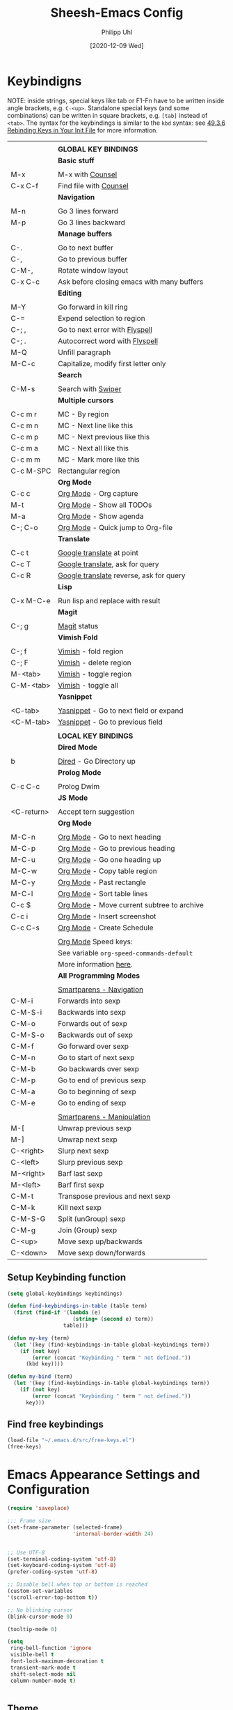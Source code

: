 #+TITLE: Sheesh-Emacs Config
#+DATE: [2020-12-09 Wed]
#+AUTHOR: Philipp Uhl

* Keybindigns

NOTE: inside strings, special keys like tab or F1-Fn have to be
written inside angle brackets, e.g. =C-<up>=. Standalone special keys
(and some combinations) can be written in square brackets, e.g. =[tab]=
instead of =<tab>=. The syntax for the keybindings is similar to the =kbd=
syntax: see [[https://www.gnu.org/software/emacs/manual/html_node/emacs/Init-Rebinding.html][49.3.6 Rebinding Keys in Your Init File]] for more
information.

#+NAME: Keybindings
|            |                                            |
|            | *GLOBAL KEY BINDINGS*                        |
|------------+--------------------------------------------|
|            | *Basic stuff*                                |
|            |                                            |
| M-x        | M-x with _Counsel_                           |
| C-x C-f    | Find file with _Counsel_                     |
|------------+--------------------------------------------|
|            | *Navigation*                                 |
|            |                                            |
| M-n        | Go 3 lines forward                         |
| M-p        | Go 3 lines backward                        |
|------------+--------------------------------------------|
|            | *Manage buffers*                             |
|            |                                            |
| C-.        | Go to next buffer                          |
| C-,        | Go to previous buffer                      |
| C-M-,      | Rotate window layout                       |
| C-x C-c    | Ask before closing emacs with many buffers |
|------------+--------------------------------------------|
|            | *Editing*                                    |
|            |                                            |
| M-Y        | Go forward in kill ring                    |
| C-=        | Expend selection to region                 |
| C-; ,      | Go to next error with _Flyspell_             |
| C-; .      | Autocorrect word with _Flyspell_             |
| M-Q        | Unfill paragraph                           |
| M-C-c      | Capitalize, modify first letter only       |
|------------+--------------------------------------------|
|            | *Search*                                     |
|            |                                            |
| C-M-s      | Search with _Swiper_                         |
|------------+--------------------------------------------|
|            | *Multiple cursors*                           |
|            |                                            |
| C-c m r    | MC - By region                             |
| C-c m n    | MC - Next line like this                   |
| C-c m p    | MC - Next previous like this               |
| C-c m a    | MC - Next all like this                    |
| C-c m m    | MC - Mark more like this                |
| C-c M-SPC  | Rectangular region                         |
|------------+--------------------------------------------|
|            | *Org Mode*                                   |
| C-c c      | _Org Mode_ - Org capture                     |
| M-t        | _Org Mode_ - Show all TODOs                  |
| M-a        | _Org Mode_ - Show agenda                     |
| C-; C-o    | _Org Mode_ - Quick jump to Org-file          |
|------------+--------------------------------------------|
|            | *Translate*                                  |
|            |                                            |
| C-c t      | _Google translate_ at point                  |
| C-c T      | _Google translate_, ask for query            |
| C-c R      | _Google translate_ reverse, ask for query    |
|------------+--------------------------------------------|
|            | *Lisp*                                       |
|            |                                            |
| C-x M-C-e  | Run lisp and replace with result           |
|------------+--------------------------------------------|
|            | *Magit*                                      |
|            |                                            |
| C-; g      | _Magit_ status                               |
|------------+--------------------------------------------|
|            | *Vimish Fold*                                |
|            |                                            |
| C-; f      | _Vimish_ - fold region                       |
| C-; F      | _Vimish_ - delete region                     |
| M-<tab>    | _Vimish_ - toggle region                     |
| C-M-<tab>  | _Vimish_ - toggle all                        |
|------------+--------------------------------------------|
|            | *Yasnippet*                                  |
|            |                                            |
| <C-tab>    | _Yasnippet_ - Go to next field or expand     |
| <C-M-tab>  | _Yasnippet_ - Go to previous field           |
|------------+--------------------------------------------|
|            |                                            |
|            | *LOCAL KEY BINDINGS*                         |
|------------+--------------------------------------------|
|            | *Dired Mode*                                 |
|            |                                            |
| b          | _Dired_ - Go Directory up                    |
|------------+--------------------------------------------|
|            | *Prolog Mode*                                |
|            |                                            |
| C-c C-c    | Prolog Dwim                                |
|------------+--------------------------------------------|
|            | *JS Mode*                                    |
|            |                                            |
| <C-return> | Accept tern suggestion                     |
|------------+--------------------------------------------|
|            | *Org Mode*                                   |
|            |                                            |
| M-C-n      | _Org Mode_ - Go to next heading              |
| M-C-p      | _Org Mode_ - Go to previous heading          |
| M-C-u      | _Org Mode_ - Go one heading up               |
| M-C-w      | _Org Mode_ - Copy table region               |
| M-C-y      | _Org Mode_ - Past rectangle                  |
| M-C-l      | _Org Mode_ - Sort table lines                |
| C-c $      | _Org Mode_ - Move current subtree to archive |
| C-c i      | _Org Mode_ - Insert screenshot               |
| C-c C-s    | _Org Mode_ - Create Schedule                 |
|            |                                            |
|            | _Org Mode_ Speed keys:                       |
|            | See variable =org-speed-commands-default=    |
|            | More information [[./sheesh-org.org::Speed%20keys][here]].                     |
|------------+--------------------------------------------|
|            | *All Programming Modes*                      |
|            |                                            |
|            | _Smartparens - Navigation_                   |
| C-M-i      | Forwards into sexp                         |
| C-M-S-i    | Backwards into sexp                        |
| C-M-o      | Forwards out of sexp                       |
| C-M-S-o    | Backwards out of sexp                      |
| C-M-f      | Go forward over sexp                       |
| C-M-n      | Go to start of next sexp                   |
| C-M-b      | Go backwards over sexp                     |
| C-M-p      | Go to end of previous sexp                 |
| C-M-a      | Go to beginning of sexp                    |
| C-M-e      | Go to ending of sexp                       |
|            |                                            |
|            | _Smartparens - Manipulation_                 |
| M-[        | Unwrap previous sexp                       |
| M-]        | Unwrap next sexp                           |
| C-<right>  | Slurp next sexp                            |
| C-<left>   | Slurp previous sexp                        |
| M-<right>  | Barf last sexp                             |
| M-<left>   | Barf first sexp                            |
| C-M-t      | Transpose previous and next sexp           |
| C-M-k      | Kill next sexp                             |
| C-M-S-G    | Split (unGroup) sexp                       |
| C-M-g      | Join (Group) sexp                          |
| C-<up>     | Move sexp up/backwards                     |
| C-<down>   | Move sexp down/forwards                    |


** Setup Keybinding function

#+BEGIN_SRC emacs-lisp :var keybindings=Keybindings
  (setq global-keybindings keybindings)

  (defun find-keybindings-in-table (table term)
    (first (find-if '(lambda (e)
                       (string= (second e) term))
                    table)))

  (defun my-key (term)
    (let '(key (find-keybindings-in-table global-keybindings term))
      (if (not key)
          (error (concat "Keybinding " term " not defined."))
        (kbd key))))

  (defun my-bind (term)
    (let '(key (find-keybindings-in-table global-keybindings term))
      (if (not key)
          (error (concat "Keybinding " term " not defined."))
        key)))
#+END_SRC

** Find free keybindings

#+BEGIN_SRC emacs-lisp :tangle no
(load-file "~/.emacs.d/src/free-keys.el")
(free-keys)
#+END_SRC

* Emacs Appearance Settings and Configuration

#+BEGIN_SRC emacs-lisp
  (require 'saveplace)

  ;;; Frame size
  (set-frame-parameter (selected-frame)
                       'internal-border-width 24)


  ;; Use UTF-8
  (set-terminal-coding-system 'utf-8)
  (set-keyboard-coding-system 'utf-8)
  (prefer-coding-system 'utf-8)

  ;; Disable bell when top or bottom is reached
  (custom-set-variables
  '(scroll-error-top-bottom t))

  ;; No blinking cursor
  (blink-cursor-mode 0)

  (tooltip-mode 0)

  (setq
   ring-bell-function 'ignore
   visible-bell t
   font-lock-maximum-decoration t
   transient-mark-mode t
   shift-select-mode nil
   column-number-mode t)


#+END_SRC

** Theme

#+BEGIN_SRC emacs-lisp
 (load-file (concat sheeshmacs-dir "/src/elegant-light.el"))
#+END_SRC

** Modeline

#+BEGIN_SRC emacs-lisp

  ;;; This line below makes things a bit faster
  (set-fontset-font "fontset-default"  '(#x2600 . #x26ff) "Fira Code 16")

  (define-key mode-line-major-mode-keymap [header-line]
    (lookup-key mode-line-major-mode-keymap [mode-line]))

  (defvar ml-selected-window nil)

  (defun ml-record-selected-window ()
    (setq ml-selected-window (selected-window)))

  (defun ml-update-all ()
    (force-mode-line-update t))

  (add-hook 'post-command-hook 'ml-record-selected-window)

  (add-hook 'buffer-list-update-hook 'ml-update-all)


  (defun mode-line-render (left middle right)
    "Function to render the modeline LEFT to RIGHT."
    (let* ((ww (- (window-total-width)
                  2
                  (/ (* (window-right-divider-width) 1.0)
                     (window-font-width nil 'header-line))))
           (available-width-left
            (- (/ ww 2) (length left) (/ (length middle) -2)))
           (available-width-right
            (- ww (length left) available-width-left)))
      (format (format "%%s %%%ds %%%ds"
                      available-width-left
                      available-width-right)
              left middle right)))
  (setq-default mode-line-format
     '((:eval
        (mode-line-render
         (format-mode-line
          (propertize "%m" 'face `(:inherit face-faded)))
         (format-mode-line
          (list
           (if (and buffer-file-name (buffer-modified-p))
               (propertize " *" 'face `(:inherit face-faded))
             "")
           (if (eq ml-selected-window (selected-window))
               (propertize " %b " 'face `(:inherit face-strong))
             (propertize " %b " 'face `(:inherit face-faded)))
           (if (and buffer-file-name (buffer-modified-p))
               (propertize "* " 'face `(:inherit face-faded)))))
         (format-mode-line
          (propertize "%4l:%2c" 'face `(:inherit face-faded)))))))



  ;;; Set modeline at the top
  (setq-default header-line-format mode-line-format)
  (setq-default mode-line-format'(""))

  ;;; Modeline
  (defun set-modeline-faces ()
    "Mode line at top."
    (set-face 'header-line                                 'face-strong)
    (set-face-attribute 'header-line nil
                                  :underline (face-foreground 'default))
    (set-face-attribute 'mode-line nil
                        :height 10
                        :underline (face-foreground 'default)
                        :overline nil
                        :box nil
                        :foreground (face-background 'default)
                        :background (face-background 'default))
    (set-face 'mode-line-inactive                            'mode-line)
    (set-face-attribute 'cursor nil
                        :background (face-foreground 'default))
    (set-face-attribute 'window-divider nil
                        :foreground (face-background 'mode-line))
    (set-face-attribute 'window-divider-first-pixel nil
                        :foreground (face-background 'default))
    (set-face-attribute 'window-divider-last-pixel nil
                        :foreground (face-background 'default)))

  (set-modeline-faces)
#+END_SRC

** Window

#+BEGIN_SRC emacs-lisp
;;; Vertical window divider
(setq window-divider-default-right-width 16)
(setq window-divider-default-places 'right-only)
(window-divider-mode)

(setq default-frame-alist
      (append (list '(vertical-scroll-bars . nil)
                    '(internal-border-width . 24))))
#+END_SRC

** Remove Menus, scorllbars, toolbars

#+BEGIN_SRC emacs-lisp
  (custom-set-variables
   ;; Bars + scrolling bars hidden
   '(menu-bar-mode nil)
   '(scroll-bar-mode nil)
   '(tool-bar-mode nil))
#+END_SRC

** Startup buffer

#+NAME: startup-message-template
#+BEGIN_EXAMPLE

#+END_EXAMPLE

#+BEGIN_SRC emacs-lisp  :var startup-message-template=startup-message-template
  (defvar startup-buffer-location
        (if (and (boundp 'custom-startup-buffer-location)
                 (file-exists-p custom-startup-buffer-location))
            custom-startup-buffer-location
          "~/.emacs.d/startupbuffer.org"))

(defun get-img-size (ext)
  (car (image-size (create-image (expand-file-name (concat "sheeshmacs" ext)
                                                   user-emacs-directory)))))
(defun fancy-splash-head ()
  (interactive)
  "Insert the head part of the splash screen into the current buffer."
  (let* ( (window-width (window-width))
          (image-file-ext (if (>= window-width (get-img-size ".svg")) ".svg"
                            (if (>= window-width   (get-img-size "_1.svg")) "_1.svg"
                              (if (>= window-width   (get-img-size "_2.svg")) "_2.svg" "_3.svg"))))
          (image-file (expand-file-name (concat "sheeshmacs" image-file-ext)
                                        user-emacs-directory))
          (img (create-image image-file))
          (image-width (and img (car (image-size img)))))
    (insert "\n\n\n\n")
    ;; Center the image in the window.
    (insert (propertize " " 'display `(space :align-to (+ center (-0.5 . ,img)))))
    (insert-image img)
    (insert "\n\n\n")))

(setq
  inhibit-startup-message t
  initial-major-mode 'org-mode
  initial-scratch-message (with-temp-buffer
                            (insert (concat "[[" startup-buffer-location "][Edit me]]"))
                            (when ( window-system )
                              (fancy-splash-head))
                            (if (file-exists-p startup-buffer-location)
                                (insert-file-contents startup-buffer-location)
                              startup-message-template)
                            (buffer-string)))
#+END_SRC

** Text/Fonts


#+BEGIN_SRC emacs-lisp
  ;;; Line spacing, can be 0 for code and 1 or 2 for text
  (setq-default line-spacing 0)
  (setq x-underline-at-descent-line t)
  (setq widget-image-enable nil)

  (custom-set-faces
   '(default ((t (
                  :inherit nil
                  :extend nil
                  :stipple nil
                  :background "#ffffff"
                  :foreground "#111111"
                  :inverse-video nil
                  :box nil
                  :strike-through nil
                  :overline nil
                  :underline nil
                  :slant normal
                  :weight light
                  :width normal
                  :foundry "GOOG"
                  :family "Roboto Mono")))))
#+END_SRC

** Parentheses

*** Highlight matching parentheses when the point is on them.
#+BEGIN_SRC emacs-lisp 
(show-paren-mode 1)
(custom-set-faces
 '(show-paren-match ((t (:inherit face-critical)))))
#+END_SRC

*** Rainbow parenthesis

#+BEGIN_SRC emacs-lisp
(use-package rainbow-delimiters
    :ensure t)
#+END_SRC

** HDPI

#+BEGIN_SRC emacs-lisp
  ;; Set font size
  (when (> (/ (display-pixel-width) (/ (display-mm-width) 25.4)) 200)
    (set-face-attribute 'default nil :height 80))

  (when (>= emacs-major-version 27)
    (setq gamegrid-glyph-height-mm 8.0))
#+END_SRC

* External programs

#+BEGIN_SRC emacs-lisp
   ;; Use native mail client
   '(send-mail-function (quote mailclient-send-it))

#+END_SRC

** Browser (linux)/PDF Viewer (linux)
#+begin_src emacs-lisp
      (when (eq system-type 'gnu/linux)
        (setq browse-url-browser-function 'browse-url-generic
              browse-url-generic-program "firefox")
        (setq org-file-apps
              (quote
               ((auto-mode . emacs)
                ("\\.mm\\'" . default)
                ("\\.x?html?\\'" . "chromium %s")
                ("\\.pdf\\'" . "evince %s")))))

      (when (eq system-type 'windows-nt)
        (setq org-file-apps
              (quote
               ((directory . emacs)
                (auto-mode . emacs)))))
#+end_src

** Openwith mode

#+BEGIN_SRC emacs-lisp
  (when (eq system-type 'windows-nt)
    (use-package openwith
      :ensure t
      :defer nil
      :config
      (openwith-mode t)
      ;; Prevent org-mode from opening inline images externally
      (defadvice org-display-inline-images
          (around handle-openwith
                  (&optional include-linked refresh beg end) activate compile)
        (if openwith-mode
            (progn
              (openwith-mode -1)
              ad-do-it
              (openwith-mode 1))
          ad-do-it))))

#+END_SRC

* Behavior

#+BEGIN_SRC emacs-lisp
  (defalias 'yes-or-no-p 'y-or-n-p)
  (random t)
#+END_SRC

** Navigation

*** Ace-Jump-Mode
#+BEGIN_SRC emacs-lisp
;;  (use-package ace-isearch
;;    :ensure t
;;    :config (progn
;;              (global-ace-isearch-mode +1)
;;              (setq ace-isearch-use-jump nil)))

  ;;    (use-package ace-jump-mode
  ;;      :ensure t
  ;;      :bind ("C-c SPC" . ace-jump-mode))
#+END_SRC

*** Jump in 3 line-steps
#+BEGIN_SRC emacs-lisp
  ;; 3 Lines at once
  (global-set-key (my-key "Go 3 lines forward")
                  '(lambda ()
                     (interactive)
                     (next-line 3)
                     ))

  (global-set-key (my-key "Go 3 lines backward")
                  '(lambda ()
                     (interactive)
                     (next-line -3)
                     ))
#+END_SRC

*** Dired

#+BEGIN_SRC emacs-lisp
  (add-hook 'dired-mode-hook
            (lambda ()
              (local-set-key (my-key "_Dired_ - Go Directory up") 'dired-up-directory)))
#+END_SRC

** Buffer management

*** Window switching

#+BEGIN_SRC emacs-lisp
(global-set-key (my-key "Go to next buffer") "\C-x\o")
(global-set-key (my-key "Go to previous buffer") 'previous-multiframe-window)
#+END_SRC

*** Toggle Split 

- [[https://www.emacswiki.org/emacs/ToggleWindowSplit][Source: emacswiki.com]]

"Vertical split shows more of each line, horizontal split shows more
lines. This code toggles between them. It only works for frames with
exactly two windows. The top window goes to the left or vice-versa. I
was motivated by ediff-toggle-split and helped by
TransposeWindows. There may well be better ways to write this."

#+BEGIN_SRC emacs-lisp
  (defun toggle-window-split ()
    (interactive)
    (if (= (count-windows) 2)
        (let* ((this-win-buffer (window-buffer))
         (next-win-buffer (window-buffer (next-window)))
         (this-win-edges (window-edges (selected-window)))
         (next-win-edges (window-edges (next-window)))
         (this-win-2nd (not (and (<= (car this-win-edges)
             (car next-win-edges))
               (<= (cadr this-win-edges)
             (cadr next-win-edges)))))
         (splitter
          (if (= (car this-win-edges)
           (car (window-edges (next-window))))
        'split-window-horizontally
      'split-window-vertically)))
    (delete-other-windows)
    (let ((first-win (selected-window)))
      (funcall splitter)
      (if this-win-2nd (other-window 1))
      (set-window-buffer (selected-window) this-win-buffer)
      (set-window-buffer (next-window) next-win-buffer)
      (select-window first-win)
      (if this-win-2nd (other-window 1))))))

  (global-set-key (my-key "Rotate window layout") 'toggle-window-split)
#+END_SRC

*** Ask before closing emacs
#+BEGIN_SRC emacs-lisp
  (defun close-ask-if-many-buffers ()
    "Asks if you really want to close emacs if more than 30 buffers are open.
   Otherwise closes emacs without asking."
    (interactive)
    (if (> (length (buffer-list)) 20)
        (progn
          (message "Really close? Many buffers are open. (y/n) ")
          (if (eq (read-char) 121)
              (save-buffers-kill-terminal)))
      (save-buffers-kill-terminal)))

  (global-set-key (my-key "Ask before closing emacs with many buffers") 'close-ask-if-many-buffers)
#+END_SRC

** Status Bar

*** Ido mode

- [ ] TODO: Check: Has it been replaced by Ivy?

#+BEGIN_SRC emacs-lisp 
  (when (> emacs-major-version 21)
    (ido-mode t)
    (setq
     ;; if t ido matches only if entered text is prefix of filename
     ido-enable-prefix nil
     ;; flexible matching
     ido-enable-flex-matching t
     ;; ask if new buffer should be created (prompt), dont ask (always), dont create buffers (never)
                                          ;        ido-create-new-buffer 'always
     ;; maximum number of matches
     ido-max-prospects 10
     ido-everywhere t))

  (use-package ido-vertical-mode
    :ensure t
    :config
    (ido-vertical-mode 1)
    (setq ido-vertical-define-keys 'C-n-and-C-p-only))
#+END_SRC

*** Ivy

#+BEGIN_SRC emacs-lisp
  (use-package swiper
    :ensure t
    :config
    (global-set-key (my-key "Search with _Swiper_") 'swiper)
    :bind (:map swiper-map
                (("C-M-s" . ivy-previous-history-element))))
  (use-package ivy
    :ensure t
    :config (progn
              '(ivy-sort-matches-functions-alist
                (quote
                 ((t)
                  (ivy-completion-in-region . ivy--shorter-matches-first)
                  (ivy-switch-buffer . ivy--shorter-matches-first)
                  (counsel-find-file . ivy--shorter-matches-first)
                  (counsel-M-x . ivy--shorter-matches-first))))
              (custom-set-variables
               '(ivy-extra-directories nil))
              (ivy-mode 1)

              (setq ivy-use-virtual-buffers t)
              (setq enable-recursive-minibuffers t)
              (setq ivy-count-format "(%d/%d) ")))
  (use-package counsel
    :ensure t
    :config
    (custom-set-variables
     '(counsel-preselect-current-file t))
    (global-set-key (my-key "M-x with _Counsel_") 'counsel-M-x)
    (global-set-key (my-key "Find file with _Counsel_") 'counsel-find-file))
#+END_SRC

** Editing

- Killring backwards
  #+BEGIN_SRC emacs-lisp
    ;; Killring backwards
    (defun yank-pop-forwards (arg)
      (interactive "p")
      (yank-pop (- arg)))

    (global-set-key (my-key "Go forward in kill ring") 'yank-pop-forwards)
  #+END_SRC
- Multiple cursors
  #+BEGIN_SRC emacs-lisp
    (eval
     `(use-package multiple-cursors
        :ensure t
        :bind
        (,(cons (my-bind "MC - By region") 'mc/edit-lines)
         ,(cons (my-bind "MC - Next line like this") 'mc/mark-next-like-this)
         ,(cons (my-bind "MC - Next previous like this") 'mc/mark-previous-like-this)
         ,(cons (my-bind "MC - Next all like this") 'mc/mark-all-like-this)
         ,(cons (my-bind "MC - Mark more like this") 'mc/mark-more-like-this-extended)
         ,(cons (my-bind "Rectangular region") 'set-rectangular-region-anchor))))

  #+END_SRC
- Auto fill mode
  #+BEGIN_SRC emacs-lisp
  (add-hook 'text-mode-hook 'turn-on-auto-fill)
  #+END_SRC
- Expand region
  #+BEGIN_SRC emacs-lisp
    (eval `(use-package expand-region
             :ensure t
             :bind
             (,(cons (my-bind "Expend selection to region") 'er/expand-region))))
  #+END_SRC
- Unfill paragraph
  By: Stefan Monnier <foo at acm.org>. It is the opposite of fill-paragraph.

  #+BEGIN_SRC emacs-lisp
    (defun unfill-paragraph (&optional region)
      "Takes a multi-line paragraph and makes it into a single line of text."
      (interactive (progn (barf-if-buffer-read-only) '(t)))
      (let ((fill-column (point-max))
            ;; This would override `fill-column' if it's an integer.
            (emacs-lisp-docstring-fill-column t))
        (fill-paragraph nil region)))

    (global-set-key (my-key "Unfill paragraph") 'unfill-paragraph)
  #+END_SRC


*** Spellchecking

Requires installing hunspell and the dictionaries of your desire (in
this case en_US and de_DE on your system.

On windows, download hunspell (e.g. from [[https://sourceforge.net/projects/ezwinports/][here]]) and put the extracted
folders it in a directory of your choice. Add 
: (setq exec-path (append exec-path '("C:/Program Files/hunspell/bin")))=
(with your correct path) to your [[file:pathes.el][pathes]] file in the section
"PATH-Variable". Download the required dictionaries from [[https://github.com/wooorm/dictionaries][here]] (you
will need the =.dic= and =.aff= files and if you want more than one,
you might need to rename them from =index.dic= to e.g. =de_DE.dic= and
the =.aff= respectively) and put them in the folder
=<pathtohunspell>/hunspell/share/hunspell=.

More information [[https://lists.gnu.org/archive/html/help-gnu-emacs/2014-04/msg00030.html][here]].

#+BEGIN_SRC emacs-lisp
  (eval
   `(use-package flyspell
      :ensure t
      :init
      (add-hook 'org-mode-hook 'flyspell-mode)
      (add-hook 'text-mode-hook 'flyspell-mode)
      :bind
      (,(cons (my-bind "Go to next error with _Flyspell_")
              'flyspell-goto-next-error)
       ,(cons (my-bind "Autocorrect word with _Flyspell_")
              'flyspell-auto-correct-word))

      :config
      (setq flyspell-issue-message-flag nil)
      (define-key flyspell-mode-map (kbd "C-.") nil)
      (define-key flyspell-mode-map (kbd "C-,") nil)
      (define-key flyspell-mode-map (kbd "C-;") nil)
      (with-eval-after-load "ispell"
        (setq ispell-program-name
              (if (eq system-type 'gnu/linux)
                  "hunspell"
                (when (eq system-type 'windows-nt)
                  (locate-file "hunspell"
                               exec-path exec-suffixes 'file-executable-p))))
        (setq ispell-dictionary "en_US,de_DE")
        (ispell-set-spellchecker-params)
        (when (> emacs-major-version 24)
          (ispell-hunspell-add-multi-dic "en_US,de_DE")))))
#+END_SRC

Install the required dictionaries!
#+BEGIN_SRC sh
  # Ubuntu
  sudo apt-get install aspell-de
  # Arch
  sudo pacman -S aspell-de
#+END_SRC

*** Autocomplete
#+BEGIN_SRC emacs-lisp
  (use-package auto-complete
    :ensure t
    :init
    (global-auto-complete-mode t)
    :config
    (ac-config-default))
#+END_SRC

** Features

*** Google Translator

#+BEGIN_SRC emacs-lisp
  ;; https://github.com/atykhonov/google-translate
  (eval
   `(use-package google-translate
      :ensure t
      :init
      (setq google-translate-default-source-language "en")
      (setq google-translate-default-target-language "de")
      :bind
      (
       ,(cons (my-bind "_Google translate_ at point")
              'google-translate-at-point)
       ,(cons (my-bind "_Google translate_, ask for query")
              'google-translate-query-translate)
       ,(cons (my-bind "_Google translate_ reverse, ask for query")
              'google-translate-query-translate-reverse))
      ;;      :config
      ;;      (require google-translate-default-ui)
      ))
#+END_SRC

*** Tetris

#+BEGIN_SRC emacs-lisp
  (setq tetris-score-file "~/.emacs.d/scores/tetris-scores")
#+END_SRC

*** Restclient Mode

#+BEGIN_SRC emacs-lisp
  (use-package restclient
    :ensure t)
  (use-package ob-restclient
    :ensure t)
#+END_SRC


*** Uppercase first letter

#+BEGIN_SRC emacs-lisp
  (defun capitalize-first-char (arg)
    (interactive "p")
    (forward-word 1)
    (backward-word 1)
    (forward-char 1)
    (insert " ")
    (backward-char 2)
    (capitalize-word 1)
    (delete-char 1)
    (forward-word 1))

  (global-set-key (my-key "Capitalize, modify first letter only") 'capitalize-first-char)
#+END_SRC
